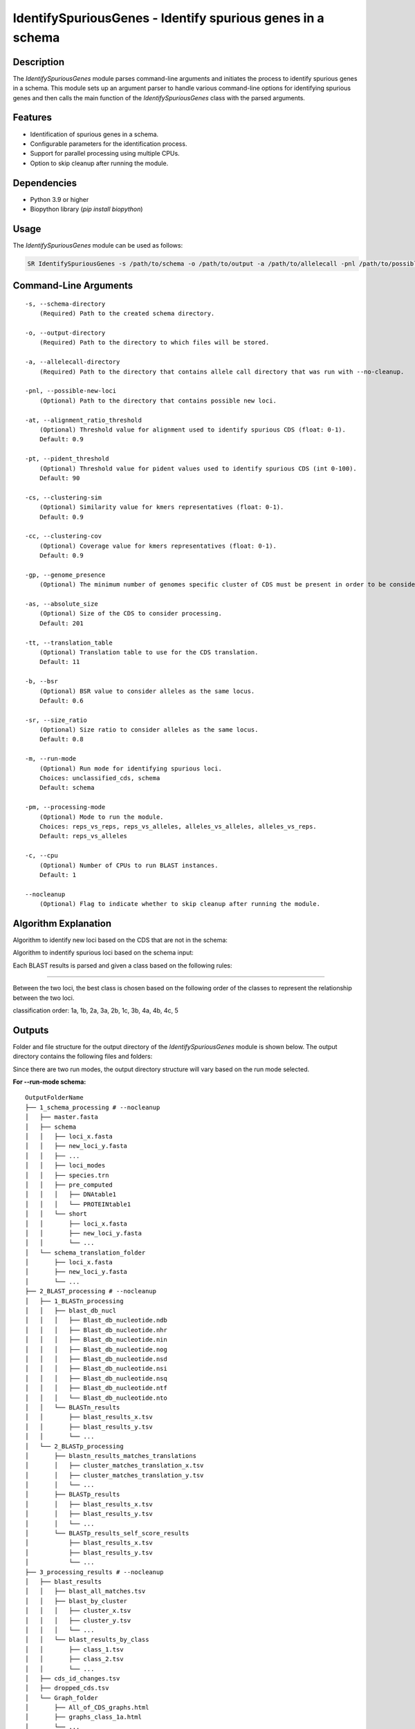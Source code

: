 IdentifySpuriousGenes - Identify spurious genes in a schema
===========================================================

Description
-----------

The `IdentifySpuriousGenes` module parses command-line arguments and initiates the process to identify spurious genes in a schema. This module sets up an argument parser to handle various command-line options for identifying spurious genes and then calls the main function of the `IdentifySpuriousGenes` class with the parsed arguments.

Features
--------

- Identification of spurious genes in a schema.
- Configurable parameters for the identification process.
- Support for parallel processing using multiple CPUs.
- Option to skip cleanup after running the module.

Dependencies
------------

- Python 3.9 or higher
- Biopython library (`pip install biopython`)

Usage
-----

The `IdentifySpuriousGenes` module can be used as follows:

.. code-block:: bash

    SR IdentifySpuriousGenes -s /path/to/schema -o /path/to/output -a /path/to/allelecall -pnl /path/to/possible_new_loci -at 0.9 -pt 90 -cs 0.9 -cc 0.9 -gp 10 -as 201 -tt 11 -b 0.6 -sr 0.8 -m schema -pm reps_vs_alleles -c 4 --nocleanup

Command-Line Arguments
----------------------

::

    -s, --schema-directory
        (Required) Path to the created schema directory.

    -o, --output-directory
        (Required) Path to the directory to which files will be stored.

    -a, --allelecall-directory
        (Required) Path to the directory that contains allele call directory that was run with --no-cleanup.

    -pnl, --possible-new-loci
        (Optional) Path to the directory that contains possible new loci.

    -at, --alignment_ratio_threshold
        (Optional) Threshold value for alignment used to identify spurious CDS (float: 0-1).
        Default: 0.9

    -pt, --pident_threshold
        (Optional) Threshold value for pident values used to identify spurious CDS (int 0-100).
        Default: 90

    -cs, --clustering-sim
        (Optional) Similarity value for kmers representatives (float: 0-1).
        Default: 0.9

    -cc, --clustering-cov
        (Optional) Coverage value for kmers representatives (float: 0-1).
        Default: 0.9

    -gp, --genome_presence
        (Optional) The minimum number of genomes specific cluster of CDS must be present in order to be considered.

    -as, --absolute_size
        (Optional) Size of the CDS to consider processing.
        Default: 201

    -tt, --translation_table
        (Optional) Translation table to use for the CDS translation.
        Default: 11

    -b, --bsr
        (Optional) BSR value to consider alleles as the same locus.
        Default: 0.6

    -sr, --size_ratio
        (Optional) Size ratio to consider alleles as the same locus.
        Default: 0.8

    -m, --run-mode
        (Optional) Run mode for identifying spurious loci.
        Choices: unclassified_cds, schema
        Default: schema

    -pm, --processing-mode
        (Optional) Mode to run the module.
        Choices: reps_vs_reps, reps_vs_alleles, alleles_vs_alleles, alleles_vs_reps.
        Default: reps_vs_alleles

    -c, --cpu
        (Optional) Number of CPUs to run BLAST instances.
        Default: 1

    --nocleanup
        (Optional) Flag to indicate whether to skip cleanup after running the module.

Algorithm Explanation
---------------------

Algorithm to identify new loci based on the CDS that are not in the schema:

.. image:: source/IdentifySpuriousGenes_unclassifiedCDS.png
   :alt: Algorithm for unclassified CDS
   :width: 80%
   :align: center

Algorithm to indentify spurious loci based on the schema input:

.. image:: source/IdentifySpuriousGenes_schema.png
   :alt: Algorithm to identify spurious loci
   :width: 80%
   :align: center

Each BLAST results is parsed and given a class based on the following rules:

.. image:: source/algorithm_classification.png
   :alt: Classification algorithm
   :width: 80%
   :align: center

---------------------------------------------------------------------------------

Between the two loci, the best class is chosen based on the following order of the classes to represent the relationship between the two loci.

classification order: 1a, 1b, 2a, 3a, 2b, 1c, 3b, 4a, 4b, 4c, 5


Outputs
-------
Folder and file structure for the output directory of the `IdentifySpuriousGenes` module is shown below. The output directory contains the following files and folders:

Since there are two run modes, the output directory structure will vary based on the run mode selected.

**For --run-mode schema:**

::

    OutputFolderName
    ├── 1_schema_processing # --nocleanup
    │   ├── master.fasta
    │   ├── schema
    │   │   ├── loci_x.fasta
    │   │   ├── new_loci_y.fasta
    │   │   ├── ...
    │   │   ├── loci_modes
    │   │   ├── species.trn
    │   │   ├── pre_computed
    │   │   │   ├── DNAtable1
    │   │   │   └── PROTEINtable1
    │   │   └── short
    │   │       ├── loci_x.fasta
    │   │       ├── new_loci_y.fasta
    │   │       └── ...
    │   └── schema_translation_folder
    │       ├── loci_x.fasta
    │       ├── new_loci_y.fasta
    │       └── ...
    ├── 2_BLAST_processing # --nocleanup
    │   ├── 1_BLASTn_processing
    │   │   ├── blast_db_nucl
    │   │   │   ├── Blast_db_nucleotide.ndb
    │   │   │   ├── Blast_db_nucleotide.nhr
    │   │   │   ├── Blast_db_nucleotide.nin
    │   │   │   ├── Blast_db_nucleotide.nog
    │   │   │   ├── Blast_db_nucleotide.nsd
    │   │   │   ├── Blast_db_nucleotide.nsi
    │   │   │   ├── Blast_db_nucleotide.nsq
    │   │   │   ├── Blast_db_nucleotide.ntf
    │   │   │   └── Blast_db_nucleotide.nto
    │   │   └── BLASTn_results
    │   │       ├── blast_results_x.tsv
    │   │       ├── blast_results_y.tsv
    │   │       └── ...
    │   └── 2_BLASTp_processing
    │       ├── blastn_results_matches_translations
    │       │   ├── cluster_matches_translation_x.tsv
    │       │   ├── cluster_matches_translation_y.tsv
    │       │   └── ...
    │       ├── BLASTp_results
    │       │   ├── blast_results_x.tsv
    │       │   ├── blast_results_y.tsv
    │       │   └── ...
    │       └── BLASTp_results_self_score_results
    │           ├── blast_results_x.tsv
    │           ├── blast_results_y.tsv
    │           └── ...
    ├── 3_processing_results # --nocleanup
    │   ├── blast_results
    │   │   ├── blast_all_matches.tsv
    │   │   ├── blast_by_cluster
    │   │   │   ├── cluster_x.tsv
    │   │   │   ├── cluster_y.tsv
    │   │   │   └── ...
    │   │   └── blast_results_by_class
    │   │       ├── class_1.tsv
    │   │       ├── class_2.tsv
    │   │       └── ...
    │   ├── cds_id_changes.tsv
    │   ├── dropped_cds.tsv
    │   └── Graph_folder
    │       ├── All_of_CDS_graphs.html
    │       ├── graphs_class_1a.html
    │       └── ...
    ├── count_results_by_cluster.tsv
    ├── drop_loci_reason.tsv
    ├── recommendations.tsv
    └── related_matches.tsv

**For --run-mode unclassified_cds:**

::

    OutputFolderName
    ├── 1_CDS_processing # --nocleanup
    │   ├── CDS_not_found.fasta
    │   └── CDS_not_found_translation.fasta
    ├── 2_BLAST_processing # --nocleanup
    │   ├── 1_BLASTn_processing
    │   │   ├── Blast_db_nucleotide
    │   │   │   ├── Blast_db_nucleotide.ndb
    │   │   │   ├── Blast_db_nucleotide.nhr
    │   │   │   ├── Blast_db_nucleotide.nin
    │   │   │   ├── Blast_db_nucleotide.nog
    │   │   │   ├── Blast_db_nucleotide.nsd
    │   │   │   ├── Blast_db_nucleotide.nsi
    │   │   │   ├── Blast_db_nucleotide.nsq
    │   │   │   ├── Blast_db_nucleotide.ntf
    │   │   │   └── Blast_db_nucleotide.nto
    │   │   └── BLASTn_results
    │   │       ├── blast_results_x.tsv
    │   │       ├── blast_results_y.tsv
    │   │       └── ...
    │   └── 2_BLASTp_processing
    │       ├── blastn_results_matches_translations
    │       │   ├── cluster_matches_translation_x.tsv
    │       │   ├── cluster_matches_translation_y.tsv
    │       │   └── ...
    │       ├── BLASTp_results
    │       │   ├── blast_results_x.tsv
    │       │   ├── blast_results_y.tsv
    │       │   └── ...
    │       └── BLASTp_results_self_score_results
    │           ├── blast_results_x.tsv
    │           ├── blast_results_y.tsv
    │           └── ...
    ├── 3_processing_results # --nocleanup
    │   ├── blast_results
    │   │   ├── blast_all_matches.tsv
    │   │   ├── blast_by_cluster
    │   │   │   ├── cluster_x.tsv
    │   │   │   ├── cluster_y.tsv
    │   │   │   └── ...
    │   │   └── blast_results_by_class
    │   │       ├── class_1.tsv
    │   │       ├── class_2.tsv
    │   │       └── ...
    │   ├── cds_id_changes.tsv
    │   ├── dropped_cds.tsv
    │   └── Graph_folder
    │       ├── All_of_CDS_graphs.html
    │       ├── graphs_class_1a.html
    │       └── ...
    ├── count_results_by_cluster.tsv
    ├── drop_loci_reason.tsv
    ├── recommendations.tsv
    ├── related_matches.tsv
    ├── temp_fastas
    │   ├── cluster_x.fasta
    │   ├── cluster_y.fasta
    │   └── ...
    └── temp_fastas_path.txt

Output files and folders description:
-------------------------------------
**For --run-mode schema:**

OutputFolderName: The folder where the output files are stored.

1_schema_processing: Folder containing schema processing results.
master.fasta: Master FASTA file.
schema: Folder containing schema files.
loci_x.fasta: FASTA file for locus x.
new_loci_y.fasta: FASTA file for new locus y.
...: Other loci files.
loci_modes: Folder containing loci modes.
species.trn: Species translation file.
pre_computed: Folder containing pre-computed data.
DNAtable1: Pre-computed DNA table.
PROTEINtable1: Pre-computed protein table.
short: Folder containing short loci files.
loci_x.fasta: Short FASTA file for locus x.
new_loci_y.fasta: Short FASTA file for new locus y.
...: Other short loci files.
schema_translation_folder: Folder containing schema translations.
loci_x.fasta: Translation for locus x.
new_loci_y.fasta: Translation for new locus y.
...: Other translations.

2_BLAST_processing: Folder containing BLAST processing results.
1_BLASTn_processing: Folder containing BLASTn processing results.
blast_db_nucl: Folder containing BLASTn database.
Blast_db_nucleotide.ndb: BLASTn nucleotide database file.
Blast_db_nucleotide.nhr: BLASTn nucleotide header file.
Blast_db_nucleotide.nin: BLASTn nucleotide index file.
Blast_db_nucleotide.nog: BLASTn nucleotide organism group file.
Blast_db_nucleotide.nsd: BLASTn nucleotide sequence data file.
Blast_db_nucleotide.nsi: BLASTn nucleotide sequence index file.
Blast_db_nucleotide.nsq: BLASTn nucleotide sequence query file.
Blast_db_nucleotide.ntf: BLASTn nucleotide taxonomy file.
Blast_db_nucleotide.nto: BLASTn nucleotide taxonomy organism file.
BLASTn_results: Folder containing BLASTn results.
blast_results_x.tsv: BLASTn results for x.
blast_results_y.tsv: BLASTn results for y.
...: Other BLASTn results.
2_BLASTp_processing: Folder containing BLASTp processing results.
blastn_results_matches_translations: Folder containing BLASTn results matches translations.
cluster_matches_translation_x.tsv: Cluster matches translation for x.
cluster_matches_translation_y.tsv: Cluster matches translation for y.
...: Other cluster matches translations.
BLASTp_results: Folder containing BLASTp results.
blast_results_x.tsv: BLASTp results for x.
blast_results_y.tsv: BLASTp results for y.
...: Other BLASTp results.
BLASTp_results_self_score_results: Folder containing BLASTp self-score results.
blast_results_x.tsv: BLASTp self-score results for x.
blast_results_y.tsv: BLASTp self-score results for y.
...: Other BLASTp self-score results.

3_processing_results: Folder containing processing results.
blast_results: Folder containing BLAST results.
blast_all_matches.tsv: TSV file containing all BLAST matches.
blast_by_cluster: Folder containing BLAST results by cluster.
cluster_x.tsv: BLAST results for cluster x.
cluster_y.tsv: BLAST results for cluster y.
...: Other cluster results.
blast_results_by_class: Folder containing BLAST results by class.
class_1.tsv: BLAST results for class 1.
class_2.tsv: BLAST results for class 2.
...: Other class results.
cds_id_changes.tsv: TSV file containing changes in CDS IDs.
dropped_cds.tsv: TSV file containing dropped CDS.
Graph_folder: Folder containing graphs.
All_of_CDS_graphs.html: HTML file containing all CDS graphs.
graphs_class_1a.html: HTML file containing class 1a graphs.
...: Other graph files.

**count_results_by_cluster.tsv**: TSV file containing count results by cluster.
**drop_loci_reason.tsv**: TSV file containing reasons for dropping loci.
**recommendations.tsv**: TSV file containing recommendations.
**related_matches.tsv**: TSV file containing related matches.

**For --run-mode unclassified_cds:**

OutputFolderName: The folder where the output files are stored.

1_CDS_processing: Folder containing CDS processing results.
CDS_not_found.fasta: FASTA file containing CDS not found.
CDS_not_found_translation.fasta: FASTA file containing translations of CDS not found.

2_BLAST_processing: Folder containing BLAST processing results.
1_BLASTn_processing: Folder containing BLASTn processing results.
blast_db_nucl: Folder containing BLASTn database.
Blast_db_nucleotide.ndb: BLASTn nucleotide database file.
Blast_db_nucleotide.nhr: BLASTn nucleotide header file.
Blast_db_nucleotide.nin: BLASTn nucleotide index file.
Blast_db_nucleotide.nog: BLASTn nucleotide organism group file.
Blast_db_nucleotide.nsd: BLASTn nucleotide sequence data file.
Blast_db_nucleotide.nsi: BLASTn nucleotide sequence index file.
Blast_db_nucleotide.nsq: BLASTn nucleotide sequence query file.
Blast_db_nucleotide.ntf: BLASTn nucleotide taxonomy file.
Blast_db_nucleotide.nto: BLASTn nucleotide taxonomy organism file.
BLASTn_results: Folder containing BLASTn results.
blast_results_x.tsv: BLASTn results for x.
blast_results_y.tsv: BLASTn results for y.
...: Other BLASTn results.
2_BLASTp_processing: Folder containing BLASTp processing results.
blastn_results_matches_translations: Folder containing BLASTn results matches translations.
cluster_matches_translation_x.tsv: Cluster matches translation for x.
cluster_matches_translation_y.tsv: Cluster matches translation for y.
...: Other cluster matches translations.
BLASTp_results: Folder containing BLASTp results.
blast_results_x.tsv: BLASTp results for x.
blast_results_y.tsv: BLASTp results for y.
...: Other BLASTp results.
BLASTp_results_self_score_results: Folder containing BLASTp self-score results.
blast_results_x.tsv: BLASTp self-score results for x.
blast_results_y.tsv: BLASTp self-score results for y.
...: Other BLASTp self-score results.

3_processing_results: Folder containing processing results.
blast_results: Folder containing BLAST results.
blast_all_matches.tsv: TSV file containing all BLAST matches.
blast_by_cluster: Folder containing BLAST results by cluster.
cluster_x.tsv: BLAST results for cluster x.
cluster_y.tsv: BLAST results for cluster y.
...: Other cluster results.
blast_results_by_class: Folder containing BLAST results by class.
class_1.tsv: BLAST results for class 1.
class_2.tsv: BLAST results for class 2.
...: Other class results.
cds_id_changes.tsv: TSV file containing changes in CDS IDs.
dropped_cds.tsv: TSV file containing dropped CDS.
Graph_folder: Folder containing graphs.
All_of_CDS_graphs.html: HTML file containing all CDS graphs.
graphs_class_1a.html: HTML file containing class 1a graphs.
...: Other graph files.

**count_results_by_cluster.tsv**: TSV file containing count results by cluster.
**drop_loci_reason.tsv**: TSV file containing reasons for dropping loci.
**recommendations.tsv**: TSV file containing recommendations.
**related_matches.tsv**: TSV file containing related matches.
**temp_fastas**: Folder containing temporary FASTA files.
**cluster_x.fasta**: Temporary FASTA file for cluster x.
**cluster_y.fasta**: Temporary FASTA file for cluster y.
**...**: Other temporary FASTA files.
**temp_fastas_path.txt**: Text file containing paths to temporary FASTA files.

Report files description
------------------------

.. csv-table:: **count_results_by_cluster.tsv**
    :header: "Query", "Subject", "1a", "1b", "2a", "3a", "2b", "1c", "3b", "4a", "4b", "4c", "5", "Representatives_count", "Alelles_count", "Frequency_in_genomes_query", "Frequency_in_genomes_subject"
    :widths: 15, 15, 20, 5, 5, 5, 5, 15, 5, 5, 5, 5, 5, 20, 20, 25, 25

    x, y, 378|1024|-|1024, -, -, -, -, 646|1024|1024|1024, -, -, -, -, -, 16|64, 16|64, 223, 133
    #,
    x, z, -, -, -, -, -, 128|128|128|128, -, -, -, -, -, 16|8, 16|8, 223, 99
    #,
    x, w, 6|224|1|224, -, -, -, -, 218|224|223|224, -, -, -, -, -, 16|14, 16|14, 223, 221
    ...

columns description:

::

    Query: The query locus.
    Subject: The subject locus.
    1a-5: The count of the loci in the cluster, interpret the values as this, for x query and y subject class 1a '378|1024|-|1024', x has 378 matches out of 1024 to y that are class 1a and while y has no matches '-' out of 1024 to x.
    alleles_used_to_blast_count: The count of alleles used to blast.
    alleles_blasted_against_count: The count of alleles blasted against.
    Frequency_in_genomes_query: The frequency of the query locus in genomes.
    Frequency_in_genomes_subject: The frequency of the subject locus in genomes.

.. csv-table:: **drop_loci_reason.tsv**
    :header: "Possible_new_loci_ID", "Drop_Reason"
    :widths: 40, 60

    x, Dropped_due_to_smaller_genome_presence_than_matched_cluster
    y, Dropped_due_to_smaller_genome_presence_than_matched_cluster
    z, Dropped_due_to_smaller_genome_presence_than_matched_cluster
    ...

columns description:

::

    Possible_new_loci_ID: The identifier for the possible new locus.
    Drop_Reason: The reason for dropping the locus.

.. csv-table:: **recommendations.tsv**
    :header: "Recommendation", "IDs"
    :widths: 20, 80

    Joined_x, "x,y,z"
    Choice_2b, "x,u,t"
    Drop, j
    #,
    Joined_a, "a,b,c"
    #,
    Drop, k
    ...

columns description:

::

    Recommendation: The type of recommendation (e.g., Joined, Choice, Drop).
    IDs: A comma-separated list of identifiers for the loci that are recommended.

.. csv-table:: **related_matches.tsv**
    :header: "Query", "Subject", "Class", "Class_count", "Inverse_class", "Inverse_class_count", "Frequency_in_genomes_query", "Frequency_in_genomes_subject", "alleles_used_to_blast_count", "alleles_blasted_against_count"
    :widths: 20, 20, 10, 10, 10, 10, 20, 20, 20, 20

    x, y, 1a, 378/1024, 1c, 1024/1024, 223, 133, 16|64, 16|64
    x, z, 1c, 128/128, 1c, 128/128, 223, 99, 16|8, 16|8
    x, w, 1a, 6/224, 1a, 1/224, 223, 221, 16|14, 16|14
    #
    a, b, 1a, 378/1024, 1c, 1024/1024, 223, 133, 16|64, 16|64
    a, c, 1c, 128/128, 1c, 128/128, 223, 99, 16|8, 16|8
    ...
    
columns description:

::
    
    Query: The query locus.
    Subject: The subject locus.
    Class: The best class of the matches for that loci.
    Class_count: The count of matches of the loci in the class.
    Inverse_class: The best class of the inverse match for those loci.
    Inverse_class_count: The count of inverse matches of the loci in that class.
    Frequency_in_genomes_query: The frequency of the query locus in genomes.
    Frequency_in_genomes_subject: The frequency of the subject locus in genomes.
    alleles_used_to_blast_count: The count of alleles used to blast.
    alleles_blasted_against_count: The count of alleles blasted against.

**temp_fastas_path.txt**:
::

    /path/to/temp_fastas/cluster_x.fasta
    /path/to/temp_fastas/cluster_y.fasta
    /path/to/temp_fastas/cluster_z.fasta
    ...

Examples
--------

Here are some example commands to use the `IdentifySpuriousGenes` module:

.. code-block:: bash

    # Identify spurious genes using default parameters
    SR IdentifySpuriousGenes -s /path/to/schema -o /path/to/output -a /path/to/allelecall

    # Identify spurious genes with custom parameters
    SR IdentifySpuriousGenes -s /path/to/schema -o /path/to/output -a /path/to/allelecall -pnl /path/to/possible_new_loci -at 0.9 -pt 90 -cs 0.9 -cc 0.9 -gp 10 -as 201 -tt 11 -b 0.6 -sr 0.8 -m schema -pm reps_vs_alleles -c 4 --nocleanup

Troubleshooting
---------------

If you encounter issues while using the `IdentifySpuriousGenes` module, consider the following troubleshooting steps:

- Verify that the paths to the schema, output, and allele call directories are correct.
- Check the output directory for any error logs or messages.
- Increase the number of CPUs using the `-c` or `--cpu` option if the process is slow.
